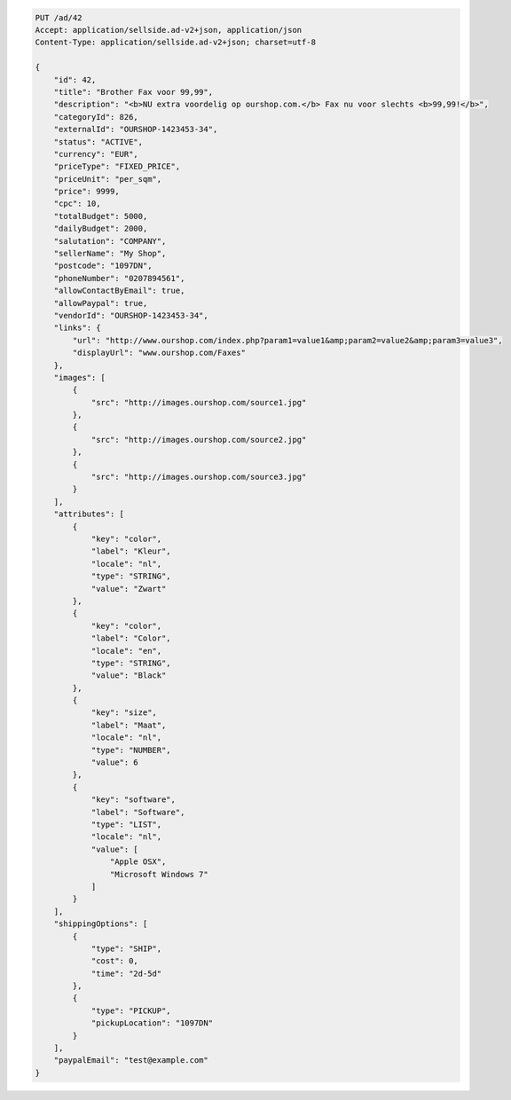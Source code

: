 .. code-block:: javascript

    PUT /ad/42
    Accept: application/sellside.ad-v2+json, application/json
    Content-Type: application/sellside.ad-v2+json; charset=utf-8

    {
        "id": 42,
        "title": "Brother Fax voor 99,99",
        "description": "<b>NU extra voordelig op ourshop.com.</b> Fax nu voor slechts <b>99,99!</b>",
        "categoryId": 826,
        "externalId": "OURSHOP-1423453-34",
        "status": "ACTIVE",
        "currency": "EUR",
        "priceType": "FIXED_PRICE",
        "priceUnit": "per_sqm",
        "price": 9999,
        "cpc": 10,
        "totalBudget": 5000,
        "dailyBudget": 2000,
        "salutation": "COMPANY",
        "sellerName": "My Shop",
        "postcode": "1097DN",
        "phoneNumber": "0207894561",
        "allowContactByEmail": true,
        "allowPaypal": true,
        "vendorId": "OURSHOP-1423453-34",
        "links": {
            "url": "http://www.ourshop.com/index.php?param1=value1&amp;param2=value2&amp;param3=value3",
            "displayUrl": "www.ourshop.com/Faxes"
        },
        "images": [
            {
                "src": "http://images.ourshop.com/source1.jpg"
            },
            {
                "src": "http://images.ourshop.com/source2.jpg"
            },
            {
                "src": "http://images.ourshop.com/source3.jpg"
            }
        ],
        "attributes": [
            {
                "key": "color",
                "label": "Kleur",
                "locale": "nl",
                "type": "STRING",
                "value": "Zwart"
            },
            {
                "key": "color",
                "label": "Color",
                "locale": "en",
                "type": "STRING",
                "value": "Black"
            },
            {
                "key": "size",
                "label": "Maat",
                "locale": "nl",
                "type": "NUMBER",
                "value": 6
            },
            {
                "key": "software",
                "label": "Software",
                "type": "LIST",
                "locale": "nl",
                "value": [
                    "Apple OSX",
                    "Microsoft Windows 7"
                ]
            }
        ],
        "shippingOptions": [
            {
                "type": "SHIP",
                "cost": 0,
                "time": "2d-5d"
            },
            {
                "type": "PICKUP",
                "pickupLocation": "1097DN"
            }
        ],
        "paypalEmail": "test@example.com"
    }